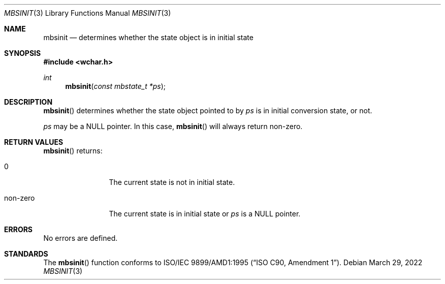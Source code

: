 .\" $OpenBSD: mbsinit.3,v 1.4 2022/03/29 18:15:52 naddy Exp $
.\" $NetBSD: mbsinit.3,v 1.4 2003/04/16 13:34:40 wiz Exp $
.\"
.\" Copyright (c)2002 Citrus Project,
.\" All rights reserved.
.\"
.\" Redistribution and use in source and binary forms, with or without
.\" modification, are permitted provided that the following conditions
.\" are met:
.\" 1. Redistributions of source code must retain the above copyright
.\"    notice, this list of conditions and the following disclaimer.
.\" 2. Redistributions in binary form must reproduce the above copyright
.\"    notice, this list of conditions and the following disclaimer in the
.\"    documentation and/or other materials provided with the distribution.
.\"
.\" THIS SOFTWARE IS PROVIDED BY THE AUTHOR AND CONTRIBUTORS ``AS IS'' AND
.\" ANY EXPRESS OR IMPLIED WARRANTIES, INCLUDING, BUT NOT LIMITED TO, THE
.\" IMPLIED WARRANTIES OF MERCHANTABILITY AND FITNESS FOR A PARTICULAR PURPOSE
.\" ARE DISCLAIMED.  IN NO EVENT SHALL THE AUTHOR OR CONTRIBUTORS BE LIABLE
.\" FOR ANY DIRECT, INDIRECT, INCIDENTAL, SPECIAL, EXEMPLARY, OR CONSEQUENTIAL
.\" DAMAGES (INCLUDING, BUT NOT LIMITED TO, PROCUREMENT OF SUBSTITUTE GOODS
.\" OR SERVICES; LOSS OF USE, DATA, OR PROFITS; OR BUSINESS INTERRUPTION)
.\" HOWEVER CAUSED AND ON ANY THEORY OF LIABILITY, WHETHER IN CONTRACT, STRICT
.\" LIABILITY, OR TORT (INCLUDING NEGLIGENCE OR OTHERWISE) ARISING IN ANY WAY
.\" OUT OF THE USE OF THIS SOFTWARE, EVEN IF ADVISED OF THE POSSIBILITY OF
.\" SUCH DAMAGE.
.\"
.Dd $Mdocdate: March 29 2022 $
.Dt MBSINIT 3
.Os
.\" ----------------------------------------------------------------------
.Sh NAME
.Nm mbsinit
.Nd determines whether the state object is in initial state
.\" ----------------------------------------------------------------------
.Sh SYNOPSIS
.In wchar.h
.Ft int
.Fn mbsinit "const mbstate_t *ps"
.\" ----------------------------------------------------------------------
.Sh DESCRIPTION
.Fn mbsinit
determines whether the state object pointed to by
.Fa ps
is in initial conversion state, or not.
.Pp
.Fa ps
may be a
.Dv NULL
pointer.
In this case,
.Fn mbsinit
will always return non-zero.
.\" ----------------------------------------------------------------------
.Sh RETURN VALUES
.Fn mbsinit
returns:
.Bl -tag -width 0123456789
.It 0
The current state is not in initial state.
.It non-zero
The current state is in initial state or
.Fa ps
is a
.Dv NULL
pointer.
.El
.\" ----------------------------------------------------------------------
.Sh ERRORS
No errors are defined.
.\" ----------------------------------------------------------------------
.Sh STANDARDS
The
.Fn mbsinit
function conforms to
.\" .St -isoC-amd1 .
ISO/IEC 9899/AMD1:1995
.Pq Dq ISO C90, Amendment 1 .
